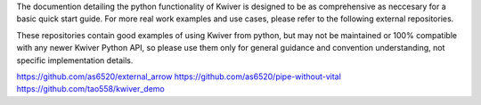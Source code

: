 The documention detailing the python functionality of Kwiver is designed to be as comprehensive as neccesary for a basic quick start guide.
For more real work examples and use cases, please refer to the following external repositories.

These repositories contain good examples of using Kwiver from python, but may not be maintained or 100% compatible with
any newer Kwiver Python API, so please use them only for general guidance and convention understanding, not specific implementation details.

https://github.com/as6520/external_arrow
https://github.com/as6520/pipe-without-vital
https://github.com/tao558/kwiver_demo
